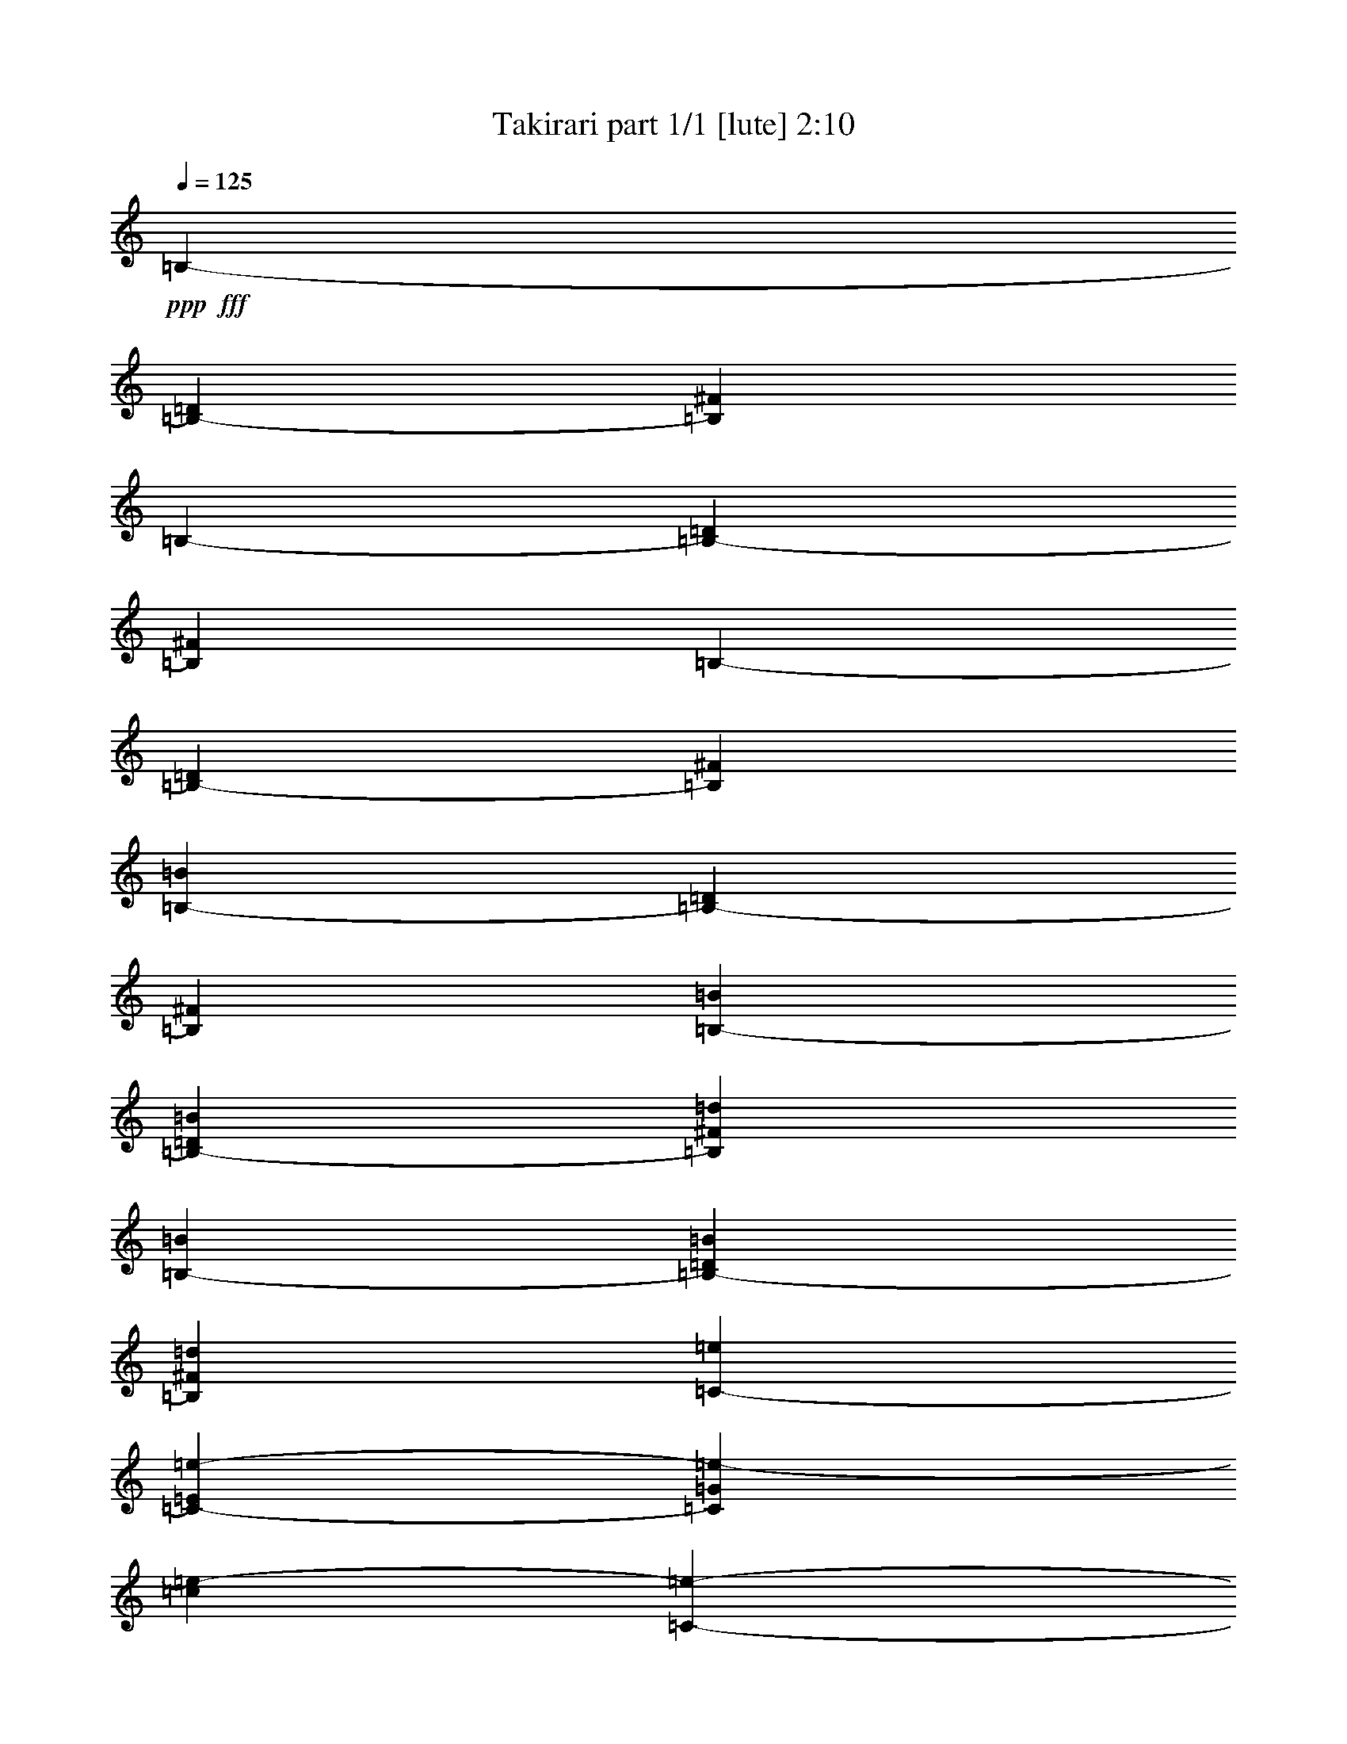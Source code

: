 % Produced with Bruzo's Transcoding Environment
% Transcribed by  Bruzo

X:1
T:  Takirari part 1/1 [lute] 2:10
Z: Transcribed with BruTE 64
L: 1/4
Q: 125
K: C
+ppp+
+fff+
[=B,1771/2032-]
[=B,13283/30480-=D13283/30480]
[=B,6641/15240^F6641/15240]
[=B,1771/2032-]
[=B,13283/30480-=D13283/30480]
[=B,6641/15240^F6641/15240]
[=B,25613/30480-]
[=B,6641/15240-=D6641/15240]
[=B,13283/30480^F13283/30480]
[=B,1771/2032-=B1771/2032]
[=B,6641/15240-=D6641/15240]
[=B,13283/30480^F13283/30480]
[=B,1771/2032-=B1771/2032]
[=B,6641/15240-=D6641/15240=B6641/15240]
[=B,13283/30480^F13283/30480=d13283/30480]
[=B,1771/2032-=B1771/2032]
[=B,6641/15240-=D6641/15240=B6641/15240]
[=B,13283/30480^F13283/30480=d13283/30480]
[=C1771/2032-=e1771/2032]
[=C56/127-=E56/127=e56/127-]
[=C3043/7620=G3043/7620=e3043/7620-]
[=c1561/3810=e1561/3810-]
[=C14077/30480-=e14077/30480-]
[=C12593/30480-=E12593/30480=e12593/30480-]
[=C12067/30480=G12067/30480=e12067/30480]
[=C/8-]
[=C411/508-=e411/508-]
[=C56/127-=E56/127=e56/127-]
[=C875/2032=G875/2032=e875/2032]
[=C1771/2032-=d1771/2032]
[=C56/127-=E56/127=e56/127-]
[=C187/508=G187/508=e187/508]
[=B,/8-]
[=B,411/508-=d411/508-]
[=B,56/127-=D56/127=d56/127-]
[=B,875/2032^F875/2032=d875/2032-]
[=B,13/16-=B13/16=d13/16-]
[=B,913/2032=D913/2032=d913/2032-]
[^F6859/15240=d6859/15240]
[=B,1771/2032-=B1771/2032]
[=B,6641/15240-=D6641/15240=B6641/15240]
[=B,13283/30480^F13283/30480=d13283/30480]
[=B,1771/2032-=B1771/2032]
[=B,6641/15240-=D6641/15240=B6641/15240]
[=B,13283/30480^F13283/30480=d13283/30480]
[=D1771/2032-^f1771/2032]
[=D56/127-^F56/127^f56/127-]
[=D441/1016=A441/1016^f441/1016-]
+ff+
[=d7/16-^f7/16-]
+fff+
[=D875/2032-=d875/2032^f875/2032]
[=D7/16-^F7/16^f7/16-]
[=D12277/30480=A12277/30480^f12277/30480]
+ff+
[=E/8-]
[=E1517/2032-=e1517/2032-]
+fff+
[=E56/127-^G56/127=e56/127-]
+ff+
[=E875/2032=B875/2032=e875/2032]
[=E1771/2032-=d1771/2032]
+fff+
[=E56/127-^G56/127=e56/127-]
+ff+
[=E875/2032=B875/2032=e875/2032]
+fff+
[^F1771/2032-]
[^F56/127-=B56/127]
[^F6589/15240^c6589/15240-]
+ff+
[^F,441/1016-^c441/1016]
[^F,6641/15240-=E6641/15240]
[^F,56/127-^A56/127]
[^F,187/508^c187/508]
+fff+
[=D/8-^F/8-]
[=D/8-^F/8-=A/8-]
[=D9949/15240-^F9949/15240-=A9949/15240-=d9949/15240-]
[=D6641/15240^F6641/15240=A6641/15240=d6641/15240^f6641/15240]
[^C1771/2032=e1771/2032=a1771/2032]
[^C13283/30480=a13283/30480]
[=A,/8-=G/8-^c/8-=e/8]
+ppp+
[=A,1517/2032=G1517/2032^c1517/2032]
+fff+
[=D1771/2032-=d1771/2032]
[=D56/127-^F56/127=d56/127-]
[=D441/1016=A441/1016=d441/1016-]
[=D441/508-=d441/508]
[=D56/127-^F56/127]
[=D875/2032=A875/2032]
+ff+
[=E19447/30480-=g19447/30480]
[=E/4-=g/4-]
+fff+
[=E213/508-=G213/508=g213/508]
+ff+
[=E411/1016=B411/1016^f411/1016]
[=A,11/16-=g11/16]
[=A,43/254^f43/254-]
+fff+
[^C13733/30480^f13733/30480]
+ff+
[=E11377/30480=g11377/30480]
+fff+
[=D/8-]
[=D411/508-^f411/508-]
[=D56/127-^F56/127^f56/127-]
[=D875/2032=A875/2032^f875/2032]
+f+
[^D1771/2032-^f1771/2032-]
+fff+
[^D56/127-^F56/127^f56/127-]
[^D187/508=A187/508^f187/508]
+f+
[=E,/8-=e/8-]
[=E,411/508-=e411/508=g411/508]
[=E,13283/30480-=e13283/30480=g13283/30480]
[=E,6641/15240^f6641/15240=a6641/15240]
+ff+
[=A,25613/30480-=g25613/30480=b25613/30480]
[=A,6641/15240-^c6641/15240=a6641/15240]
[=A,13283/30480=g13283/30480=b13283/30480]
+fff+
[=D/8-^f/8-]
[=D1517/2032-^f1517/2032=a1517/2032]
[=D411/508^f411/508=a411/508]
[=B,/8-^d/8-]
[=B,411/508^d411/508=b411/508]
+f+
[^D827/1016^f827/1016=a827/1016]
+ff+
[=E/8-]
[=E13/16-=g13/16-]
+fff+
[=E879/2032-=G879/2032=g879/2032]
+ff+
[=E187/508=B187/508]
[=E,/8-^A/8-]
[=E,411/508^A411/508^f411/508]
[^A,411/508=e411/508]
+fff+
[=B,/8-]
[=B,23707/30480-^d23707/30480-]
[=B,1561/3810-^D1561/3810^d1561/3810-]
[=B,14077/30480^F14077/30480^d14077/30480-]
[=B,1771/2032-^d1771/2032-]
[=B,56/127-^D56/127^d56/127-]
[=B,875/2032^F875/2032^d875/2032-]
+ff+
[^G,1771/2032-^d1771/2032-]
[^G,56/127-^D56/127^d56/127-]
+fff+
[^G,875/2032^F875/2032^d875/2032-]
+ff+
[=B13283/30480^d13283/30480-]
+fff+
[=B,7/16-^d7/16-]
[=B,881/2032^D881/2032^d881/2032-]
[^F13297/30480^d13297/30480]
[=B,1771/2032-=B1771/2032]
[=B,411/1016-^D411/1016=B411/1016]
[=B,13283/30480^F13283/30480^d13283/30480]
[=B,1771/2032-=B1771/2032]
[=B,6641/15240-^D6641/15240=B6641/15240]
[=B,5689/15240^F5689/15240^d5689/15240]
+f+
[^D/8-]
[^D411/508^f411/508]
+fff+
[^F6641/15240^f6641/15240-]
+ff+
[^A13283/30480^f13283/30480-]
+mf+
[^d6641/15240^f6641/15240-]
+f+
[^D13283/30480^f13283/30480-]
+fff+
[^F6641/15240^f6641/15240-]
+ff+
[^A5689/15240^f5689/15240]
+fff+
[=C3/16-^d3/16-]
[=C1517/2032-^d1517/2032-^f1517/2032-]
[=C56/127-^D56/127^d56/127-^f56/127-]
[=C875/2032^G875/2032^d875/2032^f875/2032]
+mf+
[=f6403/7620]
+f+
[^D7/16^f7/16-]
+fff+
[^G441/1016^f441/1016]
[^C1771/2032=e1771/2032-]
+ff+
[=E13283/30480=e13283/30480-]
+fff+
[^G6641/15240=e6641/15240-]
+f+
[^c13283/30480=e13283/30480-]
+fff+
[^C6641/15240=e6641/15240-]
+ff+
[=E13283/30480=e13283/30480-]
+fff+
[^G11377/30480=e11377/30480]
[=E,3/16-=e3/16-=G3/16-]
[=E,/2-=G/2-=B/2-=e/2]
[=E,4009/15240=G4009/15240-=B4009/15240-=e4009/15240-]
[=G,213/508=G213/508-=B213/508-=e213/508]
[=B,11377/30480=G11377/30480=B11377/30480^d11377/30480]
[=E,3/16-=e3/16-=G3/16-]
[=E,/2-=G/2-=B/2-=e/2]
[=E,4009/15240=G4009/15240-=B4009/15240-=e4009/15240-]
[=G,11827/30480=G11827/30480-=B11827/30480-=e11827/30480]
[=B,13283/30480=G13283/30480=B13283/30480=e13283/30480]
[=B,1771/2032-^d1771/2032]
[=B,56/127-^F56/127^d56/127-]
[=B,441/1016=B441/1016^d441/1016-]
[=B,7/16-^d7/16-]
[=B,441/1016-^F441/1016^d441/1016]
[=B,1637/2032=B1637/2032^d1637/2032]
[^C/8-]
[^C411/508-^g411/508-]
[^C56/127-=F56/127^g56/127-]
[^C875/2032^G875/2032^g875/2032]
[^C1771/2032-^c1771/2032]
[^C56/127-^D56/127^c56/127-]
[^C187/508^G187/508^c187/508]
[^F/8-=A/8-]
[^F23707/30480=A23707/30480-^f23707/30480-]
[=E1771/2032=A1771/2032-^f1771/2032-]
[^D3241/3810=A3241/3810-^f3241/3810-]
[^C13601/15240=A13601/15240^f13601/15240]
[=B,1771/2032-=B1771/2032]
[=B,13283/30480-^D13283/30480=B13283/30480]
[=B,6641/15240^F6641/15240^d6641/15240]
+ff+
[^A,1771/2032-=B1771/2032]
[^A,13283/30480-^D13283/30480=B13283/30480]
+fff+
[^A,6641/15240^F6641/15240^d6641/15240]
+ff+
[^G,1771/2032-^f1771/2032]
[^G,769/2032-^D769/2032^f769/2032-]
+fff+
[^G,7039/15240^F7039/15240^f7039/15240-]
+ff+
[=B7/16-^f7/16-]
[^G,441/1016=B441/1016^f441/1016-]
[^A,787/1905^f787/1905-]
+fff+
[=B,3017/7620^f3017/7620]
[=C/8-]
[=C/8-^d/8-]
[=C695/1016-^d695/1016-^f695/1016-]
[=C56/127-^D56/127^d56/127-^f56/127-]
[=C875/2032^G875/2032^d875/2032^f875/2032]
[=C1771/2032-=f1771/2032]
[=C56/127-^D56/127^f56/127-]
[=C875/2032^G875/2032^f875/2032]
[^C1771/2032=e1771/2032-]
+ff+
[=E6641/15240=e6641/15240-]
+fff+
[^G13283/30480=e13283/30480-]
+f+
[^c411/1016=e411/1016-]
+fff+
[^C6641/15240=e6641/15240-]
+ff+
[=E6349/15240=e6349/15240-]
+fff+
[^G5981/15240=e5981/15240]
+f+
[=E,/8-=e/8-]
[=E,411/508-=e411/508^g411/508]
[=E,13283/30480-=e13283/30480^g13283/30480]
[=E,6641/15240^d6641/15240=g6641/15240]
+ff+
[^A,1771/2032-=e1771/2032^g1771/2032]
[^A,13283/30480-=b13283/30480]
[^A,11377/30480^c11377/30480]
+fff+
[=B,/8-^d/8-]
[=B,13/16-^d13/16^f13/16]
[=B,441/1016^d441/1016-^f441/1016-]
+ff+
[^A,441/1016^d441/1016^f441/1016]
[^G,1771/2032-=b1771/2032-]
[^G,56/127-=B56/127=b56/127-]
[^G,12173/30480^d12173/30480=b12173/30480]
+fff+
[^C1771/2032-=e1771/2032]
[^C6641/15240-^G6641/15240=e6641/15240]
[^C7/16=B7/16=e7/16-]
+ff+
[^F,441/1016-=e441/1016]
[^F,7/16-^A7/16-^d7/16]
[^F,13283/30480-^A13283/30480=e13283/30480-]
+fff+
[^F,755/2032^C755/2032^A755/2032=e755/2032]
[=B,/8-]
[=B,411/508-^d411/508-]
[=B,56/127-^F56/127^d56/127-]
[=B,875/2032=B875/2032^d875/2032]
+f+
[^D1771/2032-^f1771/2032-]
+ff+
[^D56/127-^A56/127^f56/127-]
[^D875/2032=B875/2032^f875/2032]
+f+
[=E,6403/7620-=e6403/7620^g6403/7620]
[=E,13283/30480-=e13283/30480^g13283/30480]
[=E,6641/15240^d6641/15240^g6641/15240]
+ff+
[^A,1771/2032-=e1771/2032^g1771/2032]
[^A,13283/30480-=b13283/30480]
[^A,11377/30480^c11377/30480]
+mf+
[^d/8-]
[^d411/508^f411/508]
[^d1771/2032^f1771/2032]
+ff+
[^G,1771/2032-=b1771/2032-]
[^G,56/127-=B56/127=b56/127-]
[^G,187/508^d187/508=b187/508]
+fff+
[^C3/16-=b3/16-^G3/16-]
[^C1551/2032-^G1551/2032-=e1551/2032-=b1551/2032]
[^C3737/7620^G3737/7620=e3737/7620^g3737/7620]
+ff+
[^F,7/16^A7/16-^f7/16-]
[^F,15607/30480-^A15607/30480-^f15607/30480]
[^F,14947/30480^A14947/30480=e14947/30480]
[^F,/8-=E/8-^A/8-^c/8]
+ppp+
[^F,5807/7620=E5807/7620^A5807/7620]
+fff+
[=B,3/16-^D3/16-]
[=B,745/2032^D745/2032=B745/2032]
z14909/30480
[=B,6833/15240^D6833/15240=B6833/15240]
z15277/30480
[=B,58837/30480=B58837/30480]
[=B,1771/2032-]
[=B,6641/15240-=D6641/15240]
[=B,13283/30480^F13283/30480]
[=B,6403/7620-]
[=B,13283/30480-=D13283/30480]
[=B,6641/15240^F6641/15240]
[=B,1771/2032-]
[=B,13283/30480-=D13283/30480]
[=B,6641/15240^F6641/15240]
[=B,1771/2032-=B1771/2032]
[=B,13283/30480-=D13283/30480]
[=B,6641/15240^F6641/15240]
[=B,1771/2032-=B1771/2032]
[=B,13283/30480-=D13283/30480=B13283/30480]
[=B,6641/15240^F6641/15240=d6641/15240]
[=B,1771/2032-=B1771/2032]
[=B,13283/30480-=D13283/30480=B13283/30480]
[=B,411/1016^F411/1016=d411/1016]
[=C1771/2032-=e1771/2032]
[=C56/127-=E56/127=e56/127-]
[=C875/2032=G875/2032=e875/2032-]
[=c56/127=e56/127-]
[=C875/2032-=e875/2032-]
[=C903/2032-=E903/2032=e903/2032-]
[=C741/2032=G741/2032=e741/2032]
[=C/8-]
[=C411/508-=e411/508-]
[=C56/127-=E56/127=e56/127-]
[=C875/2032=G875/2032=e875/2032]
[=C1771/2032-=d1771/2032]
[=C56/127-=E56/127=e56/127-]
[=C187/508=G187/508=e187/508]
[=B,/8-]
[=B,23707/30480-=d23707/30480-]
[=B,1561/3810-=D1561/3810=d1561/3810-]
[=B,14077/30480^F14077/30480=d14077/30480-]
[=B,7/8-=B7/8=d7/8-]
[=B,12743/30480=D12743/30480=d12743/30480-]
[^F13717/30480=d13717/30480]
[=B,1771/2032-=B1771/2032]
[=B,13283/30480-=D13283/30480=B13283/30480]
[=B,6641/15240^F6641/15240=d6641/15240]
[=B,1771/2032-=B1771/2032]
[=B,13283/30480-=D13283/30480=B13283/30480]
[=B,6641/15240^F6641/15240=d6641/15240]
[=D1771/2032-^f1771/2032]
[=D56/127-^F56/127^f56/127-]
[=D441/1016=A441/1016^f441/1016-]
+ff+
[=d3/8-^f3/8-]
+fff+
[=D7039/15240-=d7039/15240^f7039/15240]
[=D7/16-^F7/16^f7/16-]
[=D755/2032=A755/2032^f755/2032]
+ff+
[=E/8-]
[=E411/508-=e411/508-]
+fff+
[=E56/127-^G56/127=e56/127-]
+ff+
[=E875/2032=B875/2032=e875/2032]
[=E1771/2032-=d1771/2032]
+fff+
[=E56/127-^G56/127=e56/127-]
+ff+
[=E875/2032=B875/2032=e875/2032]
+fff+
[^F1771/2032-]
[^F56/127-=B56/127]
[^F13177/30480^c13177/30480-]
+ff+
[^F,441/1016-^c441/1016]
[^F,13283/30480-=E13283/30480]
[^F,769/2032-^A769/2032]
[^F,14077/30480^c14077/30480]
+fff+
[=D/8-^F/8-]
[=D/8-^F/8-=A/8-]
[=D1263/2032-^F1263/2032-=A1263/2032-=d1263/2032-]
[=D13283/30480^F13283/30480=A13283/30480=d13283/30480^f13283/30480]
[^C1771/2032=e1771/2032=a1771/2032]
[^C6641/15240=a6641/15240]
[=A,/8-=G/8-^c/8-=e/8]
+ppp+
[=A,1517/2032=G1517/2032^c1517/2032]
+fff+
[=D1771/2032-=d1771/2032]
[=D56/127-^F56/127=d56/127-]
[=D441/1016=A441/1016=d441/1016-]
[=D441/508-=d441/508]
[=D56/127-^F56/127]
[=D875/2032=A875/2032]
+ff+
[=E2431/3810-=g2431/3810]
[=E3/16-=g3/16-]
+fff+
[=E3433/7620-=G3433/7620=g3433/7620]
+ff+
[=E13283/30480=B13283/30480^f13283/30480]
[=A,11/16-=g11/16]
[=A,43/254^f43/254-]
+fff+
[^C3433/7620^f3433/7620]
+ff+
[=E5689/15240=g5689/15240]
+fff+
[=D/8-]
[=D411/508-^f411/508-]
[=D56/127-^F56/127^f56/127-]
[=D875/2032=A875/2032^f875/2032]
+f+
[^D1771/2032-^f1771/2032-]
+fff+
[^D56/127-^F56/127^f56/127-]
[^D187/508=A187/508^f187/508]
+f+
[=E,/8-=e/8-]
[=E,411/508-=e411/508=g411/508]
[=E,411/1016-=e411/1016=g411/1016]
[=E,6641/15240^f6641/15240=a6641/15240]
+ff+
[=A,1771/2032-=g1771/2032=b1771/2032]
[=A,13283/30480-^c13283/30480=a13283/30480]
[=A,11377/30480=g11377/30480=b11377/30480]
+fff+
[=D/8-^f/8-]
[=D411/508-^f411/508=a411/508]
[=D411/508^f411/508=a411/508]
[=B,/8-^d/8-]
[=B,411/508^d411/508=b411/508]
+f+
[^D827/1016^f827/1016=a827/1016]
+ff+
[=E/8-]
[=E13/16-=g13/16-]
+fff+
[=E879/2032-=G879/2032=g879/2032]
+ff+
[=E187/508=B187/508]
[=E,/8-^A/8-]
[=E,5927/7620^A5927/7620^f5927/7620]
[^A,411/508=e411/508]
+fff+
[=B,/8-]
[=B,411/508-^d411/508-]
[=B,56/127-^D56/127^d56/127-]
[=B,875/2032^F875/2032^d875/2032-]
[=B,1771/2032-^d1771/2032-]
[=B,56/127-^D56/127^d56/127-]
[=B,875/2032^F875/2032^d875/2032-]
+ff+
[^G,1771/2032-^d1771/2032-]
[^G,56/127-^D56/127^d56/127-]
+fff+
[^G,875/2032^F875/2032^d875/2032-]
+ff+
[=B6641/15240^d6641/15240-]
+fff+
[=B,7/16-^d7/16-]
[=B,12263/30480^D12263/30480^d12263/30480-]
[^F13297/30480^d13297/30480]
[=B,1771/2032-=B1771/2032]
[=B,13283/30480-^D13283/30480=B13283/30480]
[=B,6641/15240^F6641/15240^d6641/15240]
[=B,1771/2032-=B1771/2032]
[=B,13283/30480-^D13283/30480=B13283/30480]
[=B,11377/30480^F11377/30480^d11377/30480]
+f+
[^D/8-]
[^D411/508^f411/508]
+fff+
[^F13283/30480^f13283/30480-]
+ff+
[^A6641/15240^f6641/15240-]
+mf+
[^d13283/30480^f13283/30480-]
+f+
[^D6641/15240^f6641/15240-]
+fff+
[^F13283/30480^f13283/30480-]
+ff+
[^A11377/30480^f11377/30480]
+fff+
[=C3/16-^d3/16-]
[=C21803/30480-^d21803/30480-^f21803/30480-]
[=C12487/30480-^D12487/30480^d12487/30480-^f12487/30480-]
[=C7039/15240^G7039/15240^d7039/15240^f7039/15240]
+mf+
[=f1771/2032]
+f+
[^D7/16^f7/16-]
+fff+
[^G441/1016^f441/1016]
[^C1771/2032=e1771/2032-]
+ff+
[=E6641/15240=e6641/15240-]
+fff+
[^G13283/30480=e13283/30480-]
+f+
[^c6641/15240=e6641/15240-]
+fff+
[^C13283/30480=e13283/30480-]
+ff+
[=E6641/15240=e6641/15240-]
+fff+
[^G5689/15240=e5689/15240]
[=E,3/16-=e3/16-=G3/16-]
[=E,/2-=G/2-=B/2-=e/2]
[=E,8017/30480=G8017/30480-=B8017/30480-=e8017/30480-]
[=G,213/508=G213/508-=B213/508-=e213/508]
[=B,411/1016=G411/1016=B411/1016^d411/1016]
[=E,3/16-=e3/16-=G3/16-]
[=E,/2-=G/2-=B/2-=e/2]
[=E,43/254=G43/254-=B43/254-=e43/254-]
[=G,13733/30480=G13733/30480-=B13733/30480-=e13733/30480]
[=B,6641/15240=G6641/15240=B6641/15240=e6641/15240]
[=B,1771/2032-^d1771/2032]
[=B,56/127-^F56/127^d56/127-]
[=B,441/1016=B441/1016^d441/1016-]
[=B,7/16-^d7/16-]
[=B,441/1016-^F441/1016^d441/1016]
[=B,1637/2032=B1637/2032^d1637/2032]
[^C/8-]
[^C411/508-^g411/508-]
[^C56/127-=F56/127^g56/127-]
[^C875/2032^G875/2032^g875/2032]
[^C25613/30480-^c25613/30480]
[^C12487/30480-^D12487/30480^c12487/30480-]
[^C7039/15240^G7039/15240^c7039/15240]
[^F/8-=A/8-]
[^F1517/2032=A1517/2032-^f1517/2032-]
[=E1771/2032=A1771/2032-^f1771/2032-]
[^D112/127=A112/127-^f112/127-]
[^C875/1016=A875/1016^f875/1016]
[=B,1771/2032-=B1771/2032]
[=B,6641/15240-^D6641/15240=B6641/15240]
[=B,13283/30480^F13283/30480^d13283/30480]
+ff+
[^A,1771/2032-=B1771/2032]
[^A,6641/15240-^D6641/15240=B6641/15240]
+fff+
[^A,411/1016^F411/1016^d411/1016]
+ff+
[^G,1771/2032-^f1771/2032]
[^G,56/127-^D56/127^f56/127-]
+fff+
[^G,875/2032^F875/2032^f875/2032-]
+ff+
[=B7/16-^f7/16-]
[^G,441/1016=B441/1016^f441/1016-]
[^A,903/2032^f903/2032-]
+fff+
[=B,741/2032^f741/2032]
[=C3/16-^d3/16-]
[=C1517/2032-^d1517/2032-^f1517/2032-]
[=C56/127-^D56/127^d56/127-^f56/127-]
[=C875/2032^G875/2032^d875/2032^f875/2032]
[=C1771/2032-=f1771/2032]
[=C56/127-^D56/127^f56/127-]
[=C875/2032^G875/2032^f875/2032]
[^C25613/30480=e25613/30480-]
+ff+
[=E6641/15240=e6641/15240-]
+fff+
[^G13283/30480=e13283/30480-]
+f+
[^c6641/15240=e6641/15240-]
+fff+
[^C13283/30480=e13283/30480-]
+ff+
[=E12697/30480=e12697/30480-]
+fff+
[^G11963/30480=e11963/30480]
+f+
[=E,/8-=e/8-]
[=E,411/508-=e411/508^g411/508]
[=E,6641/15240-=e6641/15240^g6641/15240]
[=E,13283/30480^d13283/30480=g13283/30480]
+ff+
[^A,1771/2032-=e1771/2032^g1771/2032]
[^A,6641/15240-=b6641/15240]
[^A,5689/15240^c5689/15240]
+fff+
[=B,/8-^d/8-]
[=B,13/16-^d13/16^f13/16]
[=B,441/1016^d441/1016-^f441/1016-]
+ff+
[^A,12277/30480^d12277/30480^f12277/30480]
[^G,1771/2032-=b1771/2032-]
[^G,56/127-=B56/127=b56/127-]
[^G,875/2032^d875/2032=b875/2032]
+fff+
[^C1771/2032-=e1771/2032]
[^C13283/30480-^G13283/30480=e13283/30480]
[^C7/16=B7/16=e7/16-]
+ff+
[^F,441/1016-=e441/1016]
[^F,7/16-^A7/16-^d7/16]
[^F,6641/15240-^A6641/15240=e6641/15240-]
+fff+
[^F,755/2032^C755/2032^A755/2032=e755/2032]
[=B,/8-]
[=B,411/508-^d411/508-]
[=B,56/127-^F56/127^d56/127-]
[=B,875/2032=B875/2032^d875/2032]
+f+
[^D25613/30480-^f25613/30480-]
+ff+
[^D12487/30480-^A12487/30480^f12487/30480-]
[^D7039/15240=B7039/15240^f7039/15240]
+f+
[=E,1771/2032-=e1771/2032^g1771/2032]
[=E,6641/15240-=e6641/15240^g6641/15240]
[=E,13283/30480^d13283/30480^g13283/30480]
+ff+
[^A,1771/2032-=e1771/2032^g1771/2032]
[^A,6641/15240-=b6641/15240]
[^A,5689/15240^c5689/15240]
+mf+
[^d/8-]
[^d411/508^f411/508]
[^d1771/2032^f1771/2032]
+ff+
[^G,1771/2032-=b1771/2032-]
[^G,56/127-=B56/127=b56/127-]
[^G,3043/7620^d3043/7620=b3043/7620]
+fff+
[^C3/16-=b3/16-^G3/16-]
[^C22313/30480-^G22313/30480-=e22313/30480-=b22313/30480]
[^C14947/30480^G14947/30480=e14947/30480^g14947/30480]
+ff+
[^F,7/16^A7/16-^f7/16-]
[^F,1951/3810-^A1951/3810-^f1951/3810]
[^F,14947/30480^A14947/30480=e14947/30480]
[^F,/8-=E/8-^A/8-^c/8]
+ppp+
[^F,23227/30480=E23227/30480^A23227/30480]
+fff+
[=B,3/16-^D3/16-]
[=B,11357/30480^D11357/30480=B11357/30480]
z287/635
[=B,4933/10160^D4933/10160=B4933/10160]
z3019/6096
[=B,740/381=B740/381]
z25/4
